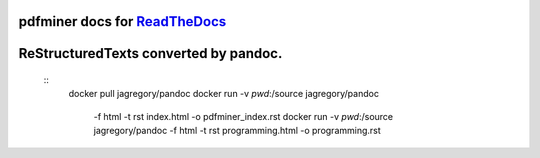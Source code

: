 pdfminer docs for ReadTheDocs_
~~~~~~~~~~~~~~~~~~~~~~~~~~~~~~

.. _ReadTheDocs: http://pdfminer-docs.readthedocs.io

ReStructuredTexts converted by pandoc.
~~~~~~~~~~~~~~~~~~~~~~~~~~~~~~~~~~~~~~

  ::
    docker pull jagregory/pandoc
    docker run -v `pwd`:/source jagregory/pandoc \
      -f html -t rst index.html -o pdfminer_index.rst
      docker run -v `pwd`:/source jagregory/pandoc \
      -f html -t rst programming.html -o programming.rst
